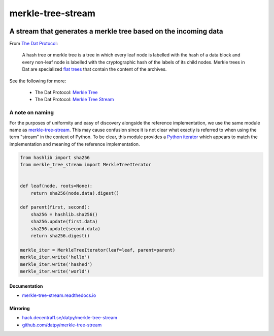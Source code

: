 .. _header:

******************
merkle-tree-stream
******************

.. image:: https://img.shields.io/badge/license-MIT-brightgreen.svg
   :target: LICENSE
   :alt: Repository license

.. image:: https://badge.fury.io/py/merkle-tree-stream.svg
   :target: https://badge.fury.io/py/merkle-tree-stream
   :alt: PyPI package

.. image:: https://travis-ci.com/datpy/merkle-tree-stream.svg?branch=master
   :target: https://travis-ci.com/datpy/merkle-tree-stream
   :alt: Travis CI result

.. image:: https://readthedocs.org/projects/merkle-tree-stream/badge/?version=latest
   :target: https://merkle-tree-stream.readthedocs.io/en/latest/
   :alt: Documentation status

.. image:: https://img.shields.io/badge/support-maintainers-brightgreen.svg
   :target: https://decentral1.se
   :alt: Support badge

.. _introduction:

A stream that generates a merkle tree based on the incoming data
----------------------------------------------------------------

From `The Dat Protocol`_: 

.. _The Dat Protocol: https://datprotocol.github.io/book/ch01-01-flat-tree.html

    A hash tree or merkle tree is a tree in which every leaf node is labelled
    with the hash of a data block and every non-leaf node is labelled with the
    cryptographic hash of the labels of its child nodes. Merkle trees in Dat
    are specialized `flat trees`_ that contain the content of the archives.

    .. _Flat Trees: https://flat-tree.readthedocs.io/en/latest/

See the following for more:

  * The Dat Protocol: `Merkle Tree`_
  * The Dat Protocol: `Merkle Tree Stream`_

.. _Merkle Tree: https://datprotocol.github.io/book/ch01-02-merkle-tree.html
.. _Merkle Tree Stream: https://datprotocol.github.io/book/ch02-02-merkle-tree-stream.html

A note on naming
================

For the purposes of uniformity and easy of discovery alongside the reference
implementation, we use the same module name as `merkle-tree-stream`_. This may
cause confusion since it is not clear what exactly is referred to when using
the term "stream" in the context of Python. To be clear, this module provides a
`Python iterator`_ which appears to match the implementation and meaning of the
reference implementation.

.. _merkle-tree-stream: https://github.com/mafintosh/merkle-tree-stream
.. _Python iterator: https://docs.python.org/3/c-api/iter.html

.. _example:

.. code-block:: python

    from hashlib import sha256
    from merkle_tree_stream import MerkleTreeIterator


    def leaf(node, roots=None):
        return sha256(node.data).digest()

    def parent(first, second):
        sha256 = hashlib.sha256()
        sha256.update(first.data)
        sha256.update(second.data)
        return sha256.digest()

    merkle_iter = MerkleTreeIterator(leaf=leaf, parent=parent)
    merkle_iter.write('hello')
    merkle_iter.write('hashed')
    merkle_iter.write('world')

.. _documentation:

Documentation
*************

* `merkle-tree-stream.readthedocs.io`_

.. _merkle-tree-stream.readthedocs.io: https://merkle-tree-stream.readthedocs.io/

Mirroring
*********

* `hack.decentral1.se/datpy/merkle-tree-stream`_
* `github.com/datpy/merkle-tree-stream`_

.. _hack.decentral1.se/datpy/merkle-tree-stream: https://hack.decentral1.se/datpy/merkle-tree-stream
.. _github.com/datpy/merkle-tree-stream: https://github.com/datpy/merkle-tree-stream
